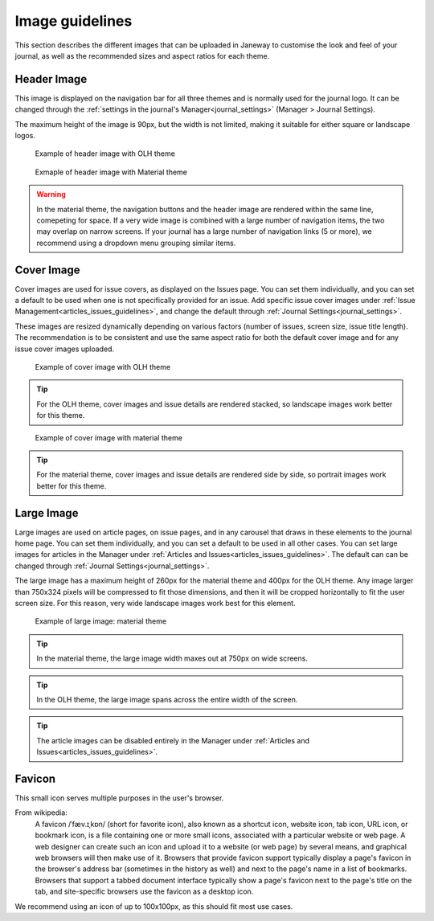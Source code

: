 .. _imageguidelines:

Image guidelines
================

This section describes the different images that can be uploaded in Janeway to customise the look and feel of your journal, as well as the recommended sizes and aspect ratios for each theme.

Header Image
------------
This image is displayed on the navigation bar for all three themes and is normally used for the journal logo. It can be changed through the :ref:`settings in the journal's Manager<journal_settings>` (Manager > Journal Settings).

The maximum height of the image is 90px, but the width is not limited, making it suitable for either square or landscape logos.

.. figure:: /_static/image_guidelines/header_image_olh.png
    :alt: Example of header image with OLH theme
    :class: screenshot

    Example of header image with OLH theme


.. figure:: /_static/image_guidelines/header_image_material.png
    :alt: Example of header image with Material theme
    :class: screenshot

    Exmaple of header image with Material theme

.. warning::
    In the material theme, the navigation buttons and the header image are rendered within the same line, comepeting for space. If a very wide image is combined with a large number of navigation items, the two may overlap on narrow screens. If your journal has a large number of navigation links (5 or more), we recommend using a dropdown menu grouping similar items.


Cover Image
-----------

Cover images are used for issue covers, as displayed on the Issues page. You can set them individually, and you can set a default to be used when one is not specifically provided for an issue. Add specific issue cover images under :ref:`Issue Management<articles_issues_guidelines>`, and change the default through :ref:`Journal Settings<journal_settings>`.

These images are resized dynamically depending on various factors (number of issues, screen size, issue title length). The recommendation is to be consistent and use the same aspect ratio for both the default cover image and for any issue cover images uploaded.


.. figure:: /_static/image_guidelines/cover_image_olh.png
    :alt: Example of cover image with OLH theme
    :class: screenshot

    Example of cover image with OLH theme


.. tip:: 
    For the OLH theme, cover images and issue details are rendered stacked, so landscape images work better for this theme.

.. figure:: /_static/image_guidelines/cover_image_material.png
    :alt: Example of cover image with material theme
    :class: screenshot

    Example of cover image with material theme

.. tip:: 
    For the material theme, cover images and issue details are rendered side by side, so portrait images work better for this theme.


Large Image
-----------
Large images are used on article pages, on issue pages, and in any carousel that draws in these elements to the journal home page. You can set them individually, and you can set a default to be used in all other cases. You can set large images for articles in the Manager under :ref:`Articles and Issues<articles_issues_guidelines>`. The default can can be changed through :ref:`Journal Settings<journal_settings>`.

The large image has a maximum height of 260px for the material theme and 400px for the OLH theme. Any image larger than 750x324 pixels will be compressed to fit those dimensions, and then it will be cropped horizontally to fit the user screen size. For this reason, very wide landscape images work best for this element.

.. figure:: /_static/image_guidelines/article_large_image.png
    :alt: Example of large image: material theme
    :class: screenshot

    Example of large image: material theme


.. tip::
    In the material theme, the large image width maxes out at 750px on wide screens.

.. tip::
    In the OLH theme, the large image spans across the entire width of the screen.

.. tip::
    The article images can be disabled entirely in the Manager under :ref:`Articles and Issues<articles_issues_guidelines>`.


Favicon
-------
This small icon serves multiple purposes in the user's browser.

From wikipedia:
    A favicon /ˈfæv.ɪˌkɒn/ (short for favorite icon), also known as a shortcut icon, website icon, tab icon, URL icon, or bookmark icon, is a file containing one or more small icons, associated with a particular website or web page. A web designer can create such an icon and upload it to a website (or web page) by several means, and graphical web browsers will then make use of it. Browsers that provide favicon support typically display a page's favicon in the browser's address bar (sometimes in the history as well) and next to the page's name in a list of bookmarks. Browsers that support a tabbed document interface typically show a page's favicon next to the page's title on the tab, and site-specific browsers use the favicon as a desktop icon.

We recommend using an icon of up to 100x100px, as this should fit most use cases.
